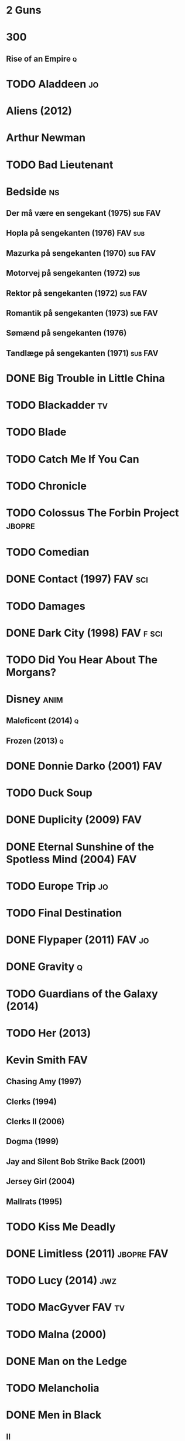
* 2 Guns
* 300
** Rise of an Empire							  :q:
* TODO Aladdeen								 :jo:
* Aliens (2012)
* Arthur Newman
* TODO Bad Lieutenant
* Bedside								 :ns:
** Der må være en sengekant (1975)				    :sub:FAV:
** Hopla på sengekanten (1976)					    :FAV:sub:
** Mazurka på sengekanten (1970)				    :sub:FAV:
** Motorvej på sengekanten (1972)					:sub:
** Rektor på sengekanten (1972)					    :sub:FAV:
** Romantik på sengekanten (1973)				    :sub:FAV:
** Sømænd på sengekanten (1976)
** Tandlæge på sengekanten (1971)				    :sub:FAV:
* DONE Big Trouble in Little China
* TODO Blackadder							 :tv:
* TODO Blade
* TODO Catch Me If You Can
* TODO Chronicle
* TODO Colossus The Forbin Project				     :jbopre:
* TODO Comedian
* DONE Contact (1997)						    :FAV:sci:
* TODO Damages
* DONE Dark City (1998)						  :FAV:f:sci:
* TODO Did You Hear About The Morgans?
* Disney							       :anim:
** Maleficent (2014)							  :q:
** Frozen (2013)							  :q:
* DONE Donnie Darko (2001)						:FAV:
* TODO Duck Soup
* DONE Duplicity (2009)							:FAV:
* DONE Eternal Sunshine of the Spotless Mind (2004)			:FAV:
* TODO Europe Trip							 :jo:
* TODO Final Destination
* DONE Flypaper (2011)						     :FAV:jo:
* DONE Gravity								  :q:
* TODO Guardians of the Galaxy (2014)
* TODO Her (2013)
* Kevin Smith								:FAV:
** Chasing Amy (1997)
** Clerks (1994)
** Clerks II (2006)
** Dogma (1999)
** Jay and Silent Bob Strike Back (2001)
** Jersey Girl (2004)
** Mallrats (1995)
* TODO Kiss Me Deadly
* DONE Limitless (2011)						 :jbopre:FAV:
* TODO Lucy (2014)							:jwz:
* TODO MacGyver							     :FAV:tv:
* TODO Malna (2000)
* DONE Man on the Ledge
* TODO Melancholia
* DONE Men in Black
** II
** 3
* TODO Moon
* Mortdecai
* TODO Mr. Nobody						 :jbopre:FAV:
* TODO Nick of Time
* TODO No Strings Attached
* DONE Outrageous Fortune (1987)					:FAV:
   :PROPERTIES:
   :btih:     8EC7FFD9A3255281E58A2F0D9DC6E490FFE1C3DB
   :END:
* TODO Pacific Rim
* DONE Paranorman (2012)
* TODO Passengers
* Pixar								       :anim:
** DONE Brave								  :q:
** TODO Toy Story
** TODO Toy Story 2
** TODO Toy Story 3
** TODO Monsters University
** TODO Monsters Inc
* TODO Quentin Tarantino
** Django Unchained (2012)
** Inglorious Basterds
** Pulp Fiction (1994)
** Reservoir Dogs
* Red Lights
* TODO Roseanna's Grave
* TODO Samurai Champloo						 :jo:ja:anim:
* DONE Sangen om den røde rubin (1970)
   :PROPERTIES:
   :btih:     496d68b8a24a03143019e9470b495daf6141e7ed
   :END:
* DONE Secretary (2002)
* TODO Seven Psychopaths (2012)						 :jo:
* DONE Strange Days (1995)						:FAV:
   :PROPERTIES:
   :btih:     8C0017203A58D1C617823CA40C3C04F2BB574A4F
   :END:
* DONE Taken								  :q:
** DONE 2								  :q:
** TODO 3
* TODO The Adventures of Tintin: Secret of the Unicorn
* DONE The Big Lebowski (1998)						 :jo:
* TODO The Freshman
* TODO The Heart of Justice (1996)
* DONE The Iron Giant (1999)					   :FAV:anim:
* TODO The Machinist (2004)
* DONE The Man from Earth (2007)				    :rev:FAV:
* TODO The Man With No Name
 - [ ] A Fistful of Dollars (1964)
 - [ ] For A Few Dollars More (1965)
 - [ ] The Good, The Bad, The Ugly (1966)
* TODO The Men Who Stare at Goats
* TODO The Monuments Men
* DONE The Prestige (2006)						  :q:
* TODO The Purge
* TODO The Simpsons							 :tv:
* DONE The Usual Suspects (1995)					:FAV:
* The World's End
* TODO To Rome with Love
* TODO Tombstone (1993)
* TODO Tucker and Dave vs Evil						 :jo:
* DONE Warm Bodies							  :q:
* DONE Zardoz (1974)							:FAV:
* Zodiac								 :ns:
** Agent 69 Jensen i Skorpionens tegn (1977)			    :sub:FAV:
** Agent 69 Jensen i Skyttens tegn (1978)				:sub:
** I Jomfruens tegn (1973)					 :FAV:vi:sub:
** I Løvens tegn (1976)						 :sub:FAV:vi:
** I Tvillingernes tegn (1975)					     :sub:vi:
** I Tyrens tegn (1974)						 :sub:FAV:vi:

